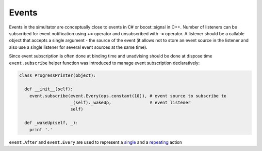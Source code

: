 Events
======

Events in the simultator are conceptually close to events in C# or boost::signal in C++. Number of listeners can be subscribed for event notification using += operator and unsubscribed with -= operator. A listener should be a callable object that accepts a single argument - the source of the event (it allows not to store an event source in the listener and also use a single listener for several event sources at the same time). 

Since event subscription is often done at binding time and unadvising should be done at dispose time ``event.subscribe`` helper function was introduced to manage event subscription declaratively:  

.. code-block:: python

  class ProgressPrinter(object):
  
    def __init__(self):
      event.subscribe(event.Every(ops.constant(10)), # event source to subscribe to
                      _(self)._wakeUp,               # event listener
                      self)                          
      
    def _wakeUp(self, _):
      print '.'
      
``event.After`` and ``event.Every`` are used to represent a `single <scheduler.rst#generating-a-single-event>`_ and a `repeating  <scheduler.rst#generating-events-on-regular-basis>`_ action
